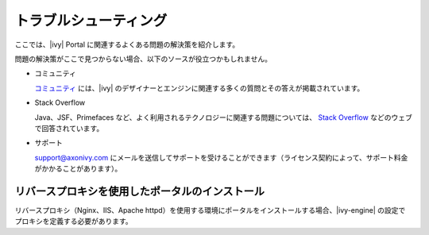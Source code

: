.. _troubleshooting-ja:

========================================
トラブルシューティング
========================================

ここでは、|ivy| Portal に関連するよくある問題の解決策を紹介します。


問題の解決策がここで見つからない場合、以下のソースが役立つかもしれません。


-  コミュニティ

   `コミュニティ <http://community.axonivy.com/>`__ には、|ivy| のデザイナーとエンジンに関連する多くの質問とその答えが掲載されています。
   
   

-  Stack Overflow

   Java、JSF、Primefaces など、よく利用されるテクノロジーに関連する問題については、 `Stack Overflow <http://www.stackoverflow.com/>`__ などのウェブで回答されています。
   
   

-  サポート

   support@axonivy.com にメールを送信してサポートを受けることができます（ライセンス契約によって、サポート料金がかかることがあります）。
   

.. _troubleshooting-ie-security-problem-ja:

リバースプロキシを使用したポータルのインストール
====================================================================================

リバースプロキシ（Nginx、IIS、Apache httpd）を使用する環境にポータルをインストールする場合、|ivy-engine| の設定でプロキシを定義する必要があります。


